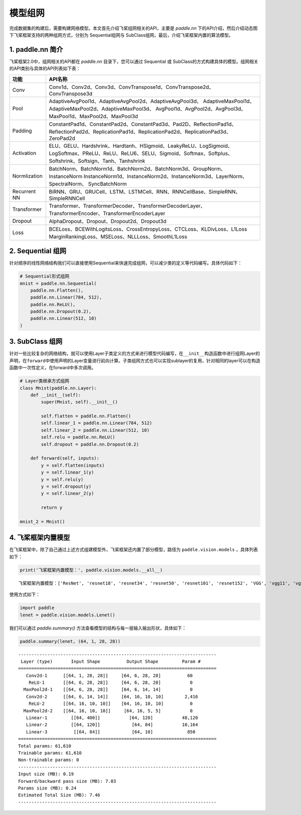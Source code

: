 .. _cn_doc_model:

模型组网
============

完成数据集的构建后，需要构建网络模型。本文首先介绍飞桨组网相关的API，主要是 `paddle.nn` 下的API介绍，然后介绍动态图下飞桨框架支持的两种组网方式，分别为 Sequential组网与 SubClass组网，最后，介绍飞桨框架内置的算法模型。

1. paddle.nn 简介
-------------------------

飞桨框架2.0中，组网相关的API都在 `paddle.nn` 目录下，您可以通过 Sequential 或 SubClass的方式构建具体的模型。组网相关的API类别与具体的API列表如下表：

+---------------+---------------------------------------------------------------------------+
| 功能          | API名称                                                                   |
+===============+===========================================================================+
| Conv          | Conv1d、Conv2d、Conv3d、ConvTranspose1d、ConvTranspose2d、ConvTranspose3d |
+---------------+---------------------------------------------------------------------------+
| Pool          | AdaptiveAvgPool1d、AdaptiveAvgPool2d、AdaptiveAvgPool3d、                 |
|               | AdaptiveMaxPool1d、AdaptiveMaxPool2d、AdaptiveMaxPool3d、                 |
|               | AvgPool1d、AvgPool2d、AvgPool3d、MaxPool1d、MaxPool2d、MaxPool3d          |
+---------------+---------------------------------------------------------------------------+
| Padding       | ConstantPad1d、ConstantPad2d、ConstantPad3d、Pad2D、ReflectionPad1d、     |
|               | ReflectionPad2d、ReplicationPad1d、ReplicationPad2d、ReplicationPad3d、   |
|               | ZeroPad2d                                                                 |
+---------------+---------------------------------------------------------------------------+
| Activation    | ELU、GELU、Hardshrink、Hardtanh、HSigmoid、LeakyReLU、LogSigmoid、        |
|               | LogSoftmax、PReLU、ReLU、ReLU6、SELU、Sigmoid、Softmax、Softplus、        |
|               | Softshrink、Softsign、Tanh、Tanhshrink                                    |
+---------------+---------------------------------------------------------------------------+
| Normlization  | BatchNorm、BatchNorm1d、BatchNorm2d、BatchNorm3d、GroupNorm、InstanceNorm |
|               | InstanceNorm1d、InstanceNorm2d、InstanceNorm3d、LayerNorm、SpectralNorm、 |
|               | SyncBatchNorm                                                             |
+---------------+---------------------------------------------------------------------------+
| Recurrent NN  | BiRNN、GRU、GRUCell、LSTM、LSTMCell、RNN、RNNCellBase、SimpleRNN、        |
|               | SimpleRNNCell                                                             | 
+---------------+---------------------------------------------------------------------------+
| Transformer   | Transformer、TransformerDecoder、TransformerDecoderLayer、                |
|               | TransformerEncoder、TransformerEncoderLayer                               |
+---------------+---------------------------------------------------------------------------+
| Dropout       | AlphaDropout、Dropout、Dropout2d、Dropout3d                               |
+---------------+---------------------------------------------------------------------------+
| Loss          | BCELoss、BCEWithLogitsLoss、CrossEntropyLoss、CTCLoss、KLDivLoss、L1Loss  |
|               | MarginRankingLoss、MSELoss、NLLLoss、SmoothL1Loss                         |
+---------------+---------------------------------------------------------------------------+


2. Sequential 组网
-------------------------

针对顺序的线性网络结构我们可以直接使用Sequential来快速完成组网，可以减少类的定义等代码编写。具体代码如下：

.. code:: ipython3

    # Sequential形式组网
    mnist = paddle.nn.Sequential(
        paddle.nn.Flatten(),
        paddle.nn.Linear(784, 512),
        paddle.nn.ReLU(),
        paddle.nn.Dropout(0.2),
        paddle.nn.Linear(512, 10)
    )

3. SubClass 组网
-------------------------

针对一些比较复杂的网络结构，就可以使用Layer子类定义的方式来进行模型代码编写，在\ ``__init__``\ 构造函数中进行组网Layer的声明，在\ ``forward``\ 中使用声明的Layer变量进行前向计算。子类组网方式也可以实现sublayer的复用，针对相同的layer可以在构造函数中一次性定义，在forward中多次调用。

.. code:: ipython3

    # Layer类继承方式组网
    class Mnist(paddle.nn.Layer):
        def __init__(self):
            super(Mnist, self).__init__()

            self.flatten = paddle.nn.Flatten()
            self.linear_1 = paddle.nn.Linear(784, 512)
            self.linear_2 = paddle.nn.Linear(512, 10)
            self.relu = paddle.nn.ReLU()
            self.dropout = paddle.nn.Dropout(0.2)

        def forward(self, inputs):
            y = self.flatten(inputs)
            y = self.linear_1(y)
            y = self.relu(y)
            y = self.dropout(y)
            y = self.linear_2(y)

            return y

    mnist_2 = Mnist()

4. 飞桨框架内置模型
--------------------------------

在飞桨框架中，除了自己通过上述方式组建模型外，飞桨框架还内置了部分模型，路径为 ``paddle.vision.models`` ，具体列表如下：

.. code:: ipython3

    print('飞桨框架内置模型：', paddle.vision.models.__all__)


.. parsed-literal::

    飞桨框架内置模型：['ResNet', 'resnet18', 'resnet34', 'resnet50', 'resnet101', 'resnet152', 'VGG', 'vgg11', 'vgg13', 'vgg16', 'vgg19', 'MobileNetV1', 'mobilenet_v1', 'MobileNetV2', 'mobilenet_v2', 'LeNet']

使用方式如下：

.. code:: ipython3

    import paddle
    lenet = paddle.vision.models.Lenet()


我们可以通过 `paddle.summary()` 方法查看模型的结构与每一层输入输出形状，具体如下：

.. code:: ipython3

    paddle.summary(lenet, (64, 1, 28, 28))


.. parsed-literal::

    ---------------------------------------------------------------------------
     Layer (type)       Input Shape          Output Shape         Param #
    ===========================================================================
       Conv2d-1      [[64, 1, 28, 28]]     [64, 6, 28, 28]          60
        ReLU-1       [[64, 6, 28, 28]]     [64, 6, 28, 28]           0
      MaxPool2d-1    [[64, 6, 28, 28]]     [64, 6, 14, 14]           0
       Conv2d-2      [[64, 6, 14, 14]]     [64, 16, 10, 10]        2,416
        ReLU-2       [[64, 16, 10, 10]]    [64, 16, 10, 10]          0
      MaxPool2d-2    [[64, 16, 10, 10]]     [64, 16, 5, 5]           0
       Linear-1         [[64, 400]]           [64, 120]           48,120
       Linear-2         [[64, 120]]            [64, 84]           10,164
       Linear-3          [[64, 84]]            [64, 10]             850
    ===========================================================================
    Total params: 61,610
    Trainable params: 61,610
    Non-trainable params: 0
    ---------------------------------------------------------------------------
    Input size (MB): 0.19
    Forward/backward pass size (MB): 7.03
    Params size (MB): 0.24
    Estimated Total Size (MB): 7.46
    ---------------------------------------------------------------------------
